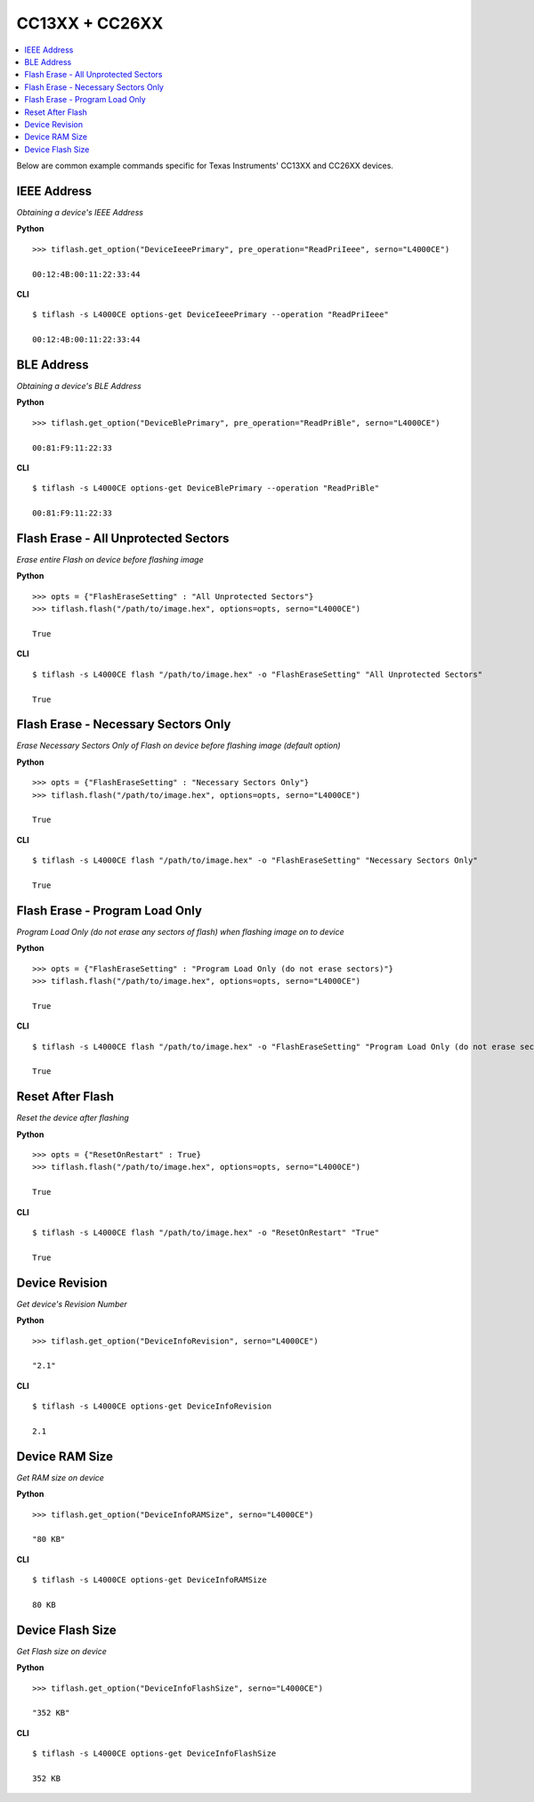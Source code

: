 .. _cc13xx-cc26xx:

.. highlight:: python

CC13XX + CC26XX
===============

.. contents::
    :local:


Below are common example commands specific for Texas Instruments' CC13XX and
CC26XX devices.

IEEE Address
------------
*Obtaining a device's IEEE Address*


**Python**

.. highlight:: python

::

    >>> tiflash.get_option("DeviceIeeePrimary", pre_operation="ReadPriIeee", serno="L4000CE")

    00:12:4B:00:11:22:33:44

**CLI**

.. highlight:: console

::

    $ tiflash -s L4000CE options-get DeviceIeeePrimary --operation "ReadPriIeee"

    00:12:4B:00:11:22:33:44

BLE Address
------------
*Obtaining a device's BLE Address*

**Python**

.. highlight:: python

::

    >>> tiflash.get_option("DeviceBlePrimary", pre_operation="ReadPriBle", serno="L4000CE")

    00:81:F9:11:22:33

**CLI**

.. highlight:: console

::

    $ tiflash -s L4000CE options-get DeviceBlePrimary --operation "ReadPriBle"

    00:81:F9:11:22:33

Flash Erase - All Unprotected Sectors
-------------------------------------
*Erase entire Flash on device before flashing image*

**Python**

.. highlight:: python

::

    >>> opts = {"FlashEraseSetting" : "All Unprotected Sectors"}
    >>> tiflash.flash("/path/to/image.hex", options=opts, serno="L4000CE")

    True

**CLI**

.. highlight:: console

::

    $ tiflash -s L4000CE flash "/path/to/image.hex" -o "FlashEraseSetting" "All Unprotected Sectors"

    True

Flash Erase - Necessary Sectors Only
------------------------------------
*Erase Necessary Sectors Only of Flash on device before flashing image (default option)*

**Python**

.. highlight:: python

::

    >>> opts = {"FlashEraseSetting" : "Necessary Sectors Only"}
    >>> tiflash.flash("/path/to/image.hex", options=opts, serno="L4000CE")

    True

**CLI**

.. highlight:: console

::

    $ tiflash -s L4000CE flash "/path/to/image.hex" -o "FlashEraseSetting" "Necessary Sectors Only"

    True

Flash Erase - Program Load Only
-------------------------------
*Program Load Only (do not erase any sectors of flash) when flashing image on to device*

**Python**

.. highlight:: python

::

    >>> opts = {"FlashEraseSetting" : "Program Load Only (do not erase sectors)"}
    >>> tiflash.flash("/path/to/image.hex", options=opts, serno="L4000CE")

    True

**CLI**

.. highlight:: console

::

    $ tiflash -s L4000CE flash "/path/to/image.hex" -o "FlashEraseSetting" "Program Load Only (do not erase sectors)"

    True

Reset After Flash
-----------------
*Reset the device after flashing*

**Python**

.. highlight:: python

::

    >>> opts = {"ResetOnRestart" : True}
    >>> tiflash.flash("/path/to/image.hex", options=opts, serno="L4000CE")

    True

**CLI**

.. highlight:: console

::

    $ tiflash -s L4000CE flash "/path/to/image.hex" -o "ResetOnRestart" "True"

    True


Device Revision
---------------
*Get device's Revision Number*

**Python**

.. highlight:: python

::

    >>> tiflash.get_option("DeviceInfoRevision", serno="L4000CE")

    "2.1"

**CLI**

.. highlight:: console

::

    $ tiflash -s L4000CE options-get DeviceInfoRevision

    2.1

Device RAM Size
---------------
*Get RAM size on device*

**Python**

.. highlight:: python

::

    >>> tiflash.get_option("DeviceInfoRAMSize", serno="L4000CE")

    "80 KB"

**CLI**

.. highlight:: console

::

    $ tiflash -s L4000CE options-get DeviceInfoRAMSize

    80 KB

Device Flash Size
-----------------
*Get Flash size on device*

**Python**

.. highlight:: python

::

    >>> tiflash.get_option("DeviceInfoFlashSize", serno="L4000CE")

    "352 KB"

**CLI**

.. highlight:: console

::

    $ tiflash -s L4000CE options-get DeviceInfoFlashSize

    352 KB
